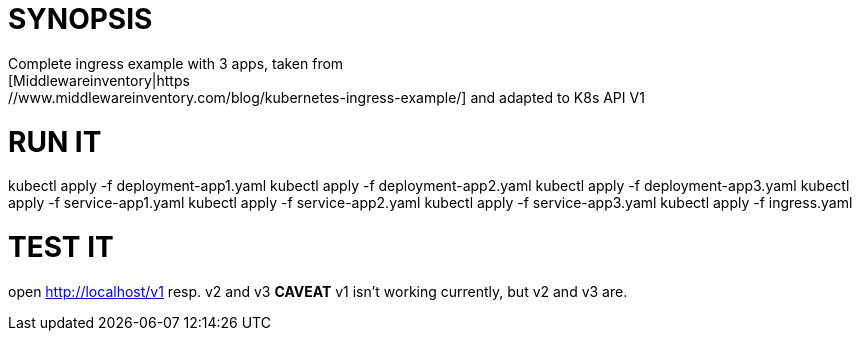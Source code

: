 = SYNOPSIS
Complete ingress example with 3 apps, taken from
[Middlewareinventory|https://www.middlewareinventory.com/blog/kubernetes-ingress-example/] and adapted to K8s API V1

= RUN IT
kubectl apply -f deployment-app1.yaml
kubectl apply -f deployment-app2.yaml
kubectl apply -f deployment-app3.yaml
kubectl apply -f service-app1.yaml
kubectl apply -f service-app2.yaml
kubectl apply -f service-app3.yaml
kubectl apply -f ingress.yaml

= TEST IT
open http://localhost/v1 resp. v2 and v3
*CAVEAT* v1 isn't working currently, but v2 and v3 are. 